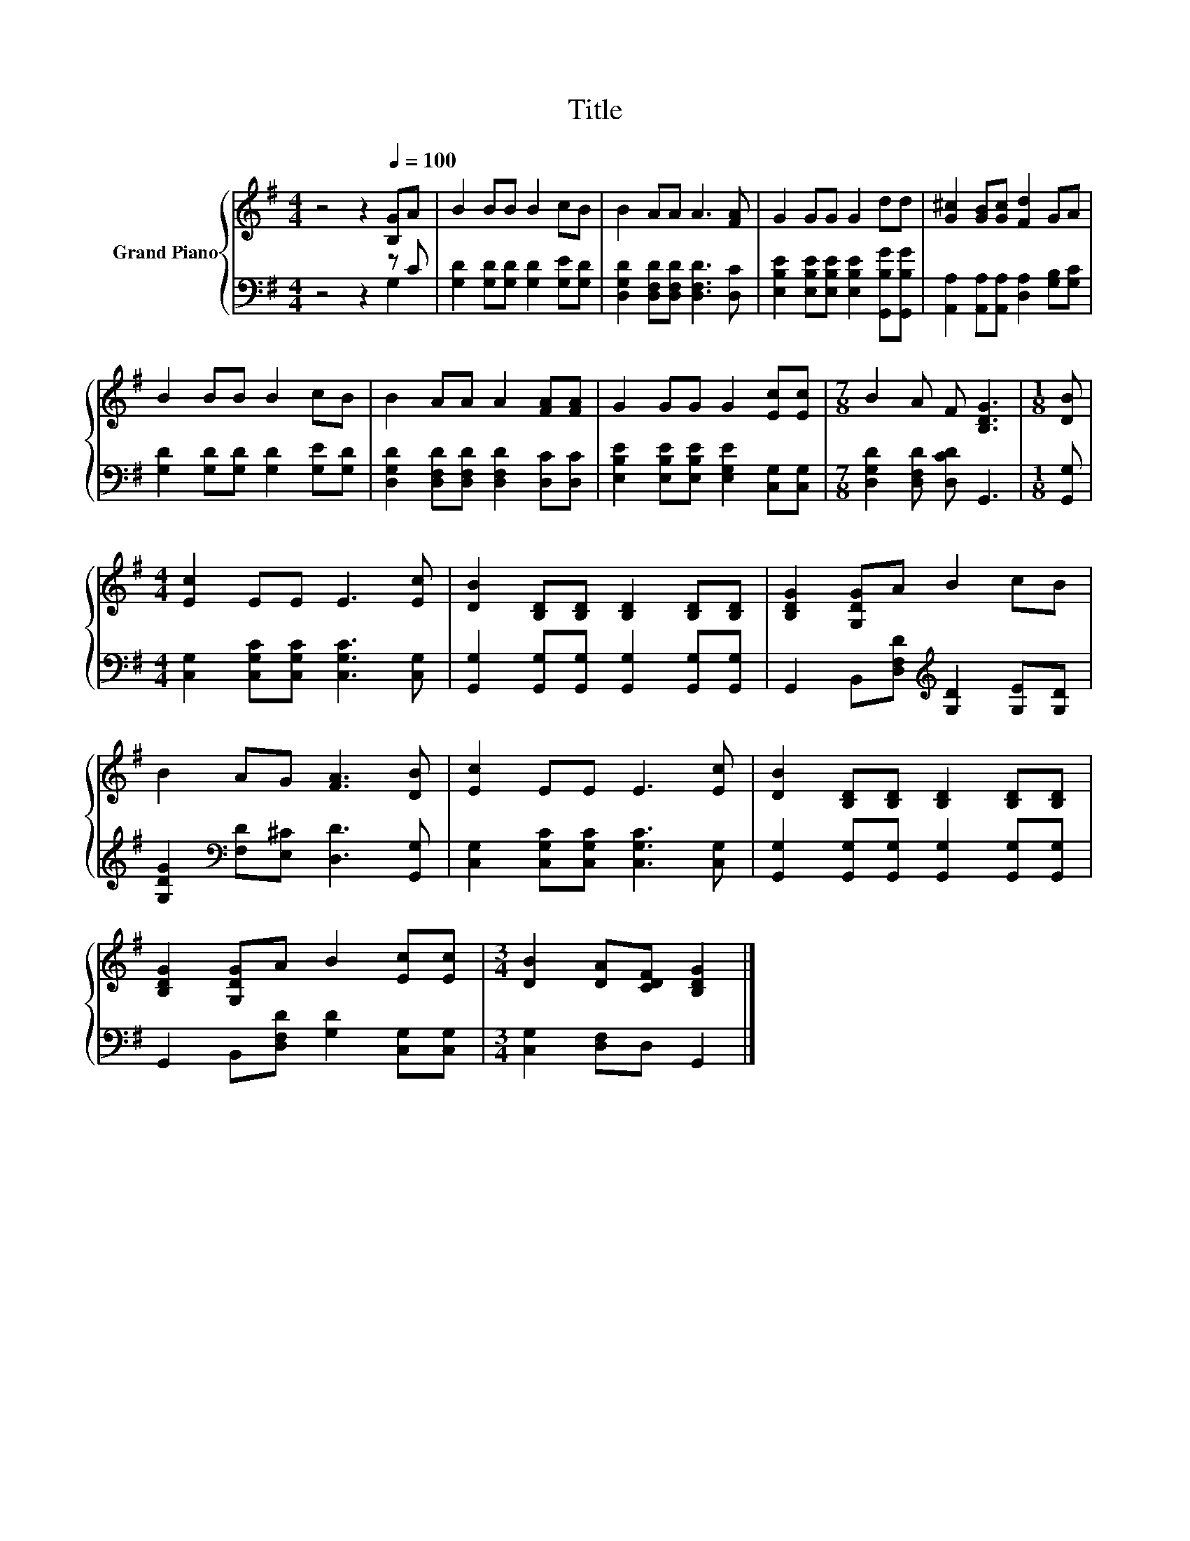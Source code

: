X:1
T:Title
%%score { 1 | ( 2 3 ) }
L:1/8
M:4/4
K:G
V:1 treble nm="Grand Piano"
V:2 bass 
V:3 bass 
V:1
 z4 z2[Q:1/4=100] [B,G]A | B2 BB B2 cB | B2 AA A3 [FA] | G2 GG G2 dd | [G^c]2 [GB][Gc] [Fd]2 GA | %5
 B2 BB B2 cB | B2 AA A2 [FA][FA] | G2 GG G2 [Ec][Ec] |[M:7/8] B2 A F [B,DG]3 |[M:1/8] [DB] | %10
[M:4/4] [Ec]2 EE E3 [Ec] | [DB]2 [B,D][B,D] [B,D]2 [B,D][B,D] | [B,DG]2 [G,DG]A B2 cB | %13
 B2 AG [FA]3 [DB] | [Ec]2 EE E3 [Ec] | [DB]2 [B,D][B,D] [B,D]2 [B,D][B,D] | %16
 [B,DG]2 [G,DG]A B2 [Ec][Ec] |[M:3/4] [DB]2 [DA][CDF] [B,DG]2 |] %18
V:2
 z4 z2 z C | [G,D]2 [G,D][G,D] [G,D]2 [G,E][G,D] | [D,G,D]2 [D,F,D][D,F,D] [D,F,D]3 [D,C] | %3
 [E,B,E]2 [E,B,E][E,B,E] [E,B,E]2 [G,,B,G][G,,B,G] | [A,,A,]2 [A,,A,][A,,A,] [D,A,]2 [G,B,][G,C] | %5
 [G,D]2 [G,D][G,D] [G,D]2 [G,E][G,D] | [D,G,D]2 [D,F,D][D,F,D] [D,F,D]2 [D,C][D,C] | %7
 [E,B,E]2 [E,B,E][E,B,E] [E,G,E]2 [C,G,][C,G,] |[M:7/8] [D,G,D]2 [D,F,D] [D,CD] G,,3 | %9
[M:1/8] [G,,G,] |[M:4/4] [C,G,]2 [C,G,C][C,G,C] [C,G,C]3 [C,G,] | %11
 [G,,G,]2 [G,,G,][G,,G,] [G,,G,]2 [G,,G,][G,,G,] | G,,2 B,,[D,F,D][K:treble] [G,D]2 [G,E][G,D] | %13
 [G,DG]2[K:bass] [F,D][E,^C] [D,D]3 [G,,G,] | [C,G,]2 [C,G,C][C,G,C] [C,G,C]3 [C,G,] | %15
 [G,,G,]2 [G,,G,][G,,G,] [G,,G,]2 [G,,G,][G,,G,] | G,,2 B,,[D,F,D] [G,D]2 [C,G,][C,G,] | %17
[M:3/4] [C,G,]2 [D,F,]D, G,,2 |] %18
V:3
 z4 z2 G,2 | x8 | x8 | x8 | x8 | x8 | x8 | x8 |[M:7/8] x7 |[M:1/8] x |[M:4/4] x8 | x8 | %12
 x4[K:treble] x4 | x2[K:bass] x6 | x8 | x8 | x8 |[M:3/4] x6 |] %18

